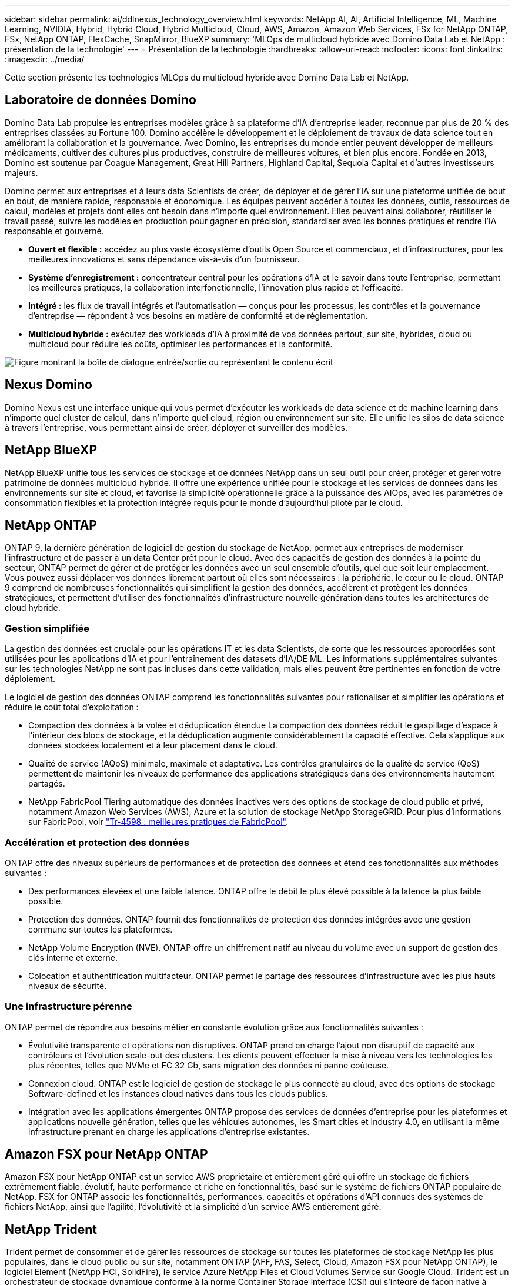 ---
sidebar: sidebar 
permalink: ai/ddlnexus_technology_overview.html 
keywords: NetApp AI, AI, Artificial Intelligence, ML, Machine Learning, NVIDIA, Hybrid, Hybrid Cloud, Hybrid Multicloud, Cloud, AWS, Amazon, Amazon Web Services, FSx for NetApp ONTAP, FSx, NetApp ONTAP, FlexCache, SnapMirror, BlueXP 
summary: 'MLOps de multicloud hybride avec Domino Data Lab et NetApp : présentation de la technologie' 
---
= Présentation de la technologie
:hardbreaks:
:allow-uri-read: 
:nofooter: 
:icons: font
:linkattrs: 
:imagesdir: ../media/


[role="lead"]
Cette section présente les technologies MLOps du multicloud hybride avec Domino Data Lab et NetApp.



== Laboratoire de données Domino

Domino Data Lab propulse les entreprises modèles grâce à sa plateforme d'IA d'entreprise leader, reconnue par plus de 20 % des entreprises classées au Fortune 100. Domino accélère le développement et le déploiement de travaux de data science tout en améliorant la collaboration et la gouvernance. Avec Domino, les entreprises du monde entier peuvent développer de meilleurs médicaments, cultiver des cultures plus productives, construire de meilleures voitures, et bien plus encore. Fondée en 2013, Domino est soutenue par Coague Management, Great Hill Partners, Highland Capital, Sequoia Capital et d'autres investisseurs majeurs.

Domino permet aux entreprises et à leurs data Scientists de créer, de déployer et de gérer l'IA sur une plateforme unifiée de bout en bout, de manière rapide, responsable et économique. Les équipes peuvent accéder à toutes les données, outils, ressources de calcul, modèles et projets dont elles ont besoin dans n'importe quel environnement. Elles peuvent ainsi collaborer, réutiliser le travail passé, suivre les modèles en production pour gagner en précision, standardiser avec les bonnes pratiques et rendre l'IA responsable et gouverné.

* *Ouvert et flexible :* accédez au plus vaste écosystème d'outils Open Source et commerciaux, et d'infrastructures, pour les meilleures innovations et sans dépendance vis-à-vis d'un fournisseur.
* *Système d'enregistrement :* concentrateur central pour les opérations d'IA et le savoir dans toute l'entreprise, permettant les meilleures pratiques, la collaboration interfonctionnelle, l'innovation plus rapide et l'efficacité.
* *Intégré :* les flux de travail intégrés et l'automatisation — conçus pour les processus, les contrôles et la gouvernance d'entreprise — répondent à vos besoins en matière de conformité et de réglementation.
* *Multicloud hybride :* exécutez des workloads d'IA à proximité de vos données partout, sur site, hybrides, cloud ou multicloud pour réduire les coûts, optimiser les performances et la conformité.


image:ddlnexus_image2.png["Figure montrant la boîte de dialogue entrée/sortie ou représentant le contenu écrit"]



== Nexus Domino

Domino Nexus est une interface unique qui vous permet d'exécuter les workloads de data science et de machine learning dans n'importe quel cluster de calcul, dans n'importe quel cloud, région ou environnement sur site. Elle unifie les silos de data science à travers l'entreprise, vous permettant ainsi de créer, déployer et surveiller des modèles.



== NetApp BlueXP

NetApp BlueXP unifie tous les services de stockage et de données NetApp dans un seul outil pour créer, protéger et gérer votre patrimoine de données multicloud hybride. Il offre une expérience unifiée pour le stockage et les services de données dans les environnements sur site et cloud, et favorise la simplicité opérationnelle grâce à la puissance des AIOps, avec les paramètres de consommation flexibles et la protection intégrée requis pour le monde d'aujourd'hui piloté par le cloud.



== NetApp ONTAP

ONTAP 9, la dernière génération de logiciel de gestion du stockage de NetApp, permet aux entreprises de moderniser l'infrastructure et de passer à un data Center prêt pour le cloud. Avec des capacités de gestion des données à la pointe du secteur, ONTAP permet de gérer et de protéger les données avec un seul ensemble d'outils, quel que soit leur emplacement. Vous pouvez aussi déplacer vos données librement partout où elles sont nécessaires : la périphérie, le cœur ou le cloud. ONTAP 9 comprend de nombreuses fonctionnalités qui simplifient la gestion des données, accélèrent et protègent les données stratégiques, et permettent d'utiliser des fonctionnalités d'infrastructure nouvelle génération dans toutes les architectures de cloud hybride.



=== Gestion simplifiée

La gestion des données est cruciale pour les opérations IT et les data Scientists, de sorte que les ressources appropriées sont utilisées pour les applications d'IA et pour l'entraînement des datasets d'IA/DE ML. Les informations supplémentaires suivantes sur les technologies NetApp ne sont pas incluses dans cette validation, mais elles peuvent être pertinentes en fonction de votre déploiement.

Le logiciel de gestion des données ONTAP comprend les fonctionnalités suivantes pour rationaliser et simplifier les opérations et réduire le coût total d'exploitation :

* Compaction des données à la volée et déduplication étendue La compaction des données réduit le gaspillage d'espace à l'intérieur des blocs de stockage, et la déduplication augmente considérablement la capacité effective. Cela s'applique aux données stockées localement et à leur placement dans le cloud.
* Qualité de service (AQoS) minimale, maximale et adaptative. Les contrôles granulaires de la qualité de service (QoS) permettent de maintenir les niveaux de performance des applications stratégiques dans des environnements hautement partagés.
* NetApp FabricPool Tiering automatique des données inactives vers des options de stockage de cloud public et privé, notamment Amazon Web Services (AWS), Azure et la solution de stockage NetApp StorageGRID. Pour plus d'informations sur FabricPool, voir https://www.netapp.com/pdf.html?item=/media/17239-tr4598pdf.pdf["Tr-4598 : meilleures pratiques de FabricPool"^].




=== Accélération et protection des données

ONTAP offre des niveaux supérieurs de performances et de protection des données et étend ces fonctionnalités aux méthodes suivantes :

* Des performances élevées et une faible latence. ONTAP offre le débit le plus élevé possible à la latence la plus faible possible.
* Protection des données. ONTAP fournit des fonctionnalités de protection des données intégrées avec une gestion commune sur toutes les plateformes.
* NetApp Volume Encryption (NVE). ONTAP offre un chiffrement natif au niveau du volume avec un support de gestion des clés interne et externe.
* Colocation et authentification multifacteur. ONTAP permet le partage des ressources d'infrastructure avec les plus hauts niveaux de sécurité.




=== Une infrastructure pérenne

ONTAP permet de répondre aux besoins métier en constante évolution grâce aux fonctionnalités suivantes :

* Évolutivité transparente et opérations non disruptives. ONTAP prend en charge l'ajout non disruptif de capacité aux contrôleurs et l'évolution scale-out des clusters. Les clients peuvent effectuer la mise à niveau vers les technologies les plus récentes, telles que NVMe et FC 32 Gb, sans migration des données ni panne coûteuse.
* Connexion cloud. ONTAP est le logiciel de gestion de stockage le plus connecté au cloud, avec des options de stockage Software-defined et les instances cloud natives dans tous les clouds publics.
* Intégration avec les applications émergentes ONTAP propose des services de données d'entreprise pour les plateformes et applications nouvelle génération, telles que les véhicules autonomes, les Smart cities et Industry 4.0, en utilisant la même infrastructure prenant en charge les applications d'entreprise existantes.




== Amazon FSX pour NetApp ONTAP

Amazon FSX pour NetApp ONTAP est un service AWS propriétaire et entièrement géré qui offre un stockage de fichiers extrêmement fiable, évolutif, haute performance et riche en fonctionnalités, basé sur le système de fichiers ONTAP populaire de NetApp. FSX for ONTAP associe les fonctionnalités, performances, capacités et opérations d'API connues des systèmes de fichiers NetApp, ainsi que l'agilité, l'évolutivité et la simplicité d'un service AWS entièrement géré.



== NetApp Trident

Trident permet de consommer et de gérer les ressources de stockage sur toutes les plateformes de stockage NetApp les plus populaires, dans le cloud public ou sur site, notamment ONTAP (AFF, FAS, Select, Cloud, Amazon FSX pour NetApp ONTAP), le logiciel Element (NetApp HCI, SolidFire), le service Azure NetApp Files et Cloud Volumes Service sur Google Cloud. Trident est un orchestrateur de stockage dynamique conforme à la norme Container Storage interface (CSI) qui s'intègre de façon native à Kubernetes.



== Kubernetes

Kubernetes est une plateforme open source d'orchestration de conteneurs distribuée, conçue à l'origine par Google, et désormais gérée par Cloud Native Computing Foundation (CNCF). Kubernetes permet l'automatisation des fonctions de déploiement, de gestion et d'évolutivité pour les applications conteneurisées. En outre, il s'agit de la plateforme principale d'orchestration de conteneurs dans les environnements d'entreprise.



== Amazon Elastic Kubernetes Service (EKS)

Amazon Elastic Kubernetes Service (Amazon EKS) est un service Kubernetes géré dans le cloud AWS. Amazon EKS gère automatiquement la disponibilité et l'évolutivité des nœuds du plan de contrôle Kubernetes chargés de la planification des conteneurs, de la gestion de la disponibilité des applications, du stockage des données de cluster et d'autres tâches clés. Avec Amazon EKS, vous bénéficiez de la performance, de l'évolutivité, de la fiabilité et de la disponibilité de l'infrastructure AWS, ainsi que des intégrations avec les services de mise en réseau et de sécurité AWS.
